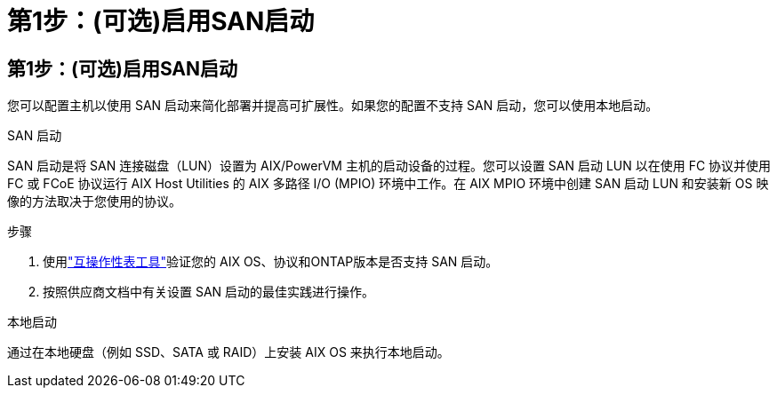 = 第1步：(可选)启用SAN启动
:allow-uri-read: 




== 第1步：(可选)启用SAN启动

您可以配置主机以使用 SAN 启动来简化部署并提高可扩展性。如果您的配置不支持 SAN 启动，您可以使用本地启动。

[role="tabbed-block"]
====
.SAN 启动
--
SAN 启动是将 SAN 连接磁盘（LUN）设置为 AIX/PowerVM 主机的启动设备的过程。您可以设置 SAN 启动 LUN 以在使用 FC 协议并使用 FC 或 FCoE 协议运行 AIX Host Utilities 的 AIX 多路径 I/O (MPIO) 环境中工作。在 AIX MPIO 环境中创建 SAN 启动 LUN 和安装新 OS 映像的方法取决于您使用的协议。

.步骤
. 使用link:https://mysupport.netapp.com/matrix/#welcome["互操作性表工具"^]验证您的 AIX OS、协议和ONTAP版本是否支持 SAN 启动。
. 按照供应商文档中有关设置 SAN 启动的最佳实践进行操作。


--
.本地启动
--
通过在本地硬盘（例如 SSD、SATA 或 RAID）上安装 AIX OS 来执行本地启动。

--
====